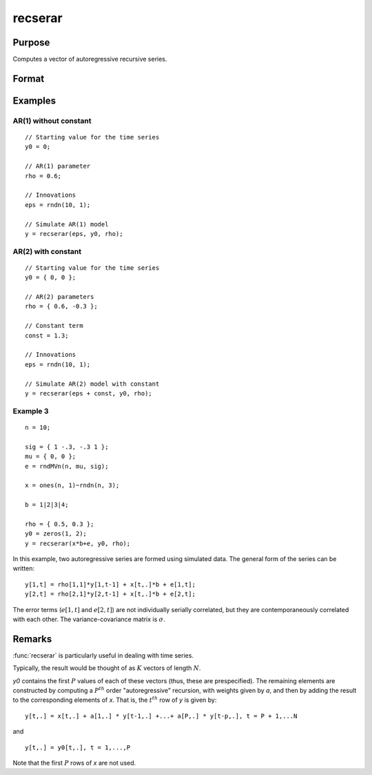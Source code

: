 
recserar
==============================================

Purpose
----------------
Computes a vector of autoregressive recursive series.

Format
----------------
.. function:: y = recserar(x, y0, rho)

    :param x: If simulating an AR process, this would contain the error term and constant if included in the model.
    :type x: NxK matrix

    :param y0: The starting values for the series.
    :type y0: PxK matrix

    :param rho: The AR parameters.
    :type rho: PxK matrix

    :return y: Contains the series.

    :rtype y: NxK matrix

Examples
----------------

AR(1) without constant
++++++++++++++++++++++

::

    // Starting value for the time series
    y0 = 0;

    // AR(1) parameter
    rho = 0.6;

    // Innovations
    eps = rndn(10, 1);

    // Simulate AR(1) model
    y = recserar(eps, y0, rho);

AR(2) with constant
+++++++++++++++++++

::

    // Starting value for the time series
    y0 = { 0, 0 };

    // AR(2) parameters
    rho = { 0.6, -0.3 };

    // Constant term
    const = 1.3;

    // Innovations
    eps = rndn(10, 1);

    // Simulate AR(2) model with constant
    y = recserar(eps + const, y0, rho);


Example 3
+++++++++

::

    n = 10;

    sig = { 1 -.3, -.3 1 };
    mu = { 0, 0 };
    e = rndMVn(n, mu, sig);

    x = ones(n, 1)~rndn(n, 3);

    b = 1|2|3|4;

    rho = { 0.5, 0.3 };
    y0 = zeros(1, 2);
    y = recserar(x*b+e, y0, rho);

In this example, two autoregressive series are formed using
simulated data. The general form of the series can be written:

::

     y[1,t] = rho[1,1]*y[1,t-1] + x[t,.]*b + e[1,t];
     y[2,t] = rho[2,1]*y[2,t-1] + x[t,.]*b + e[2,t];

The error terms (:math:`e[1,t]` and :math:`e[2,t]`) are not individually serially correlated, but
they are contemporaneously correlated with each other. The variance-covariance matrix is :math:`\sigma`.

Remarks
-------

:func:`recserar` is particularly useful in dealing with time series.

Typically, the result would be thought of as :math:`K` vectors of length :math:`N`.

*y0* contains the first :math:`P` values of each of these vectors (thus, these are
prespecified). The remaining elements are constructed by computing a :math:`P^{th}`
order "autoregressive" recursion, with weights given by *a*, and then by
adding the result to the corresponding elements of *x*. That is, the :math:`t^{th}`
row of *y* is given by:

::

   y[t,.] = x[t,.] + a[1,.] * y[t-1,.] +...+ a[P,.] * y[t-p,.], t = P + 1,...N

and

::

   y[t,.] = y0[t,.], t = 1,...,P

Note that the first :math:`P` rows of *x* are not used.

.. seealso:: Functions :func:`recserVAR`, :func:`recsercp`, :func:`recserrc`
